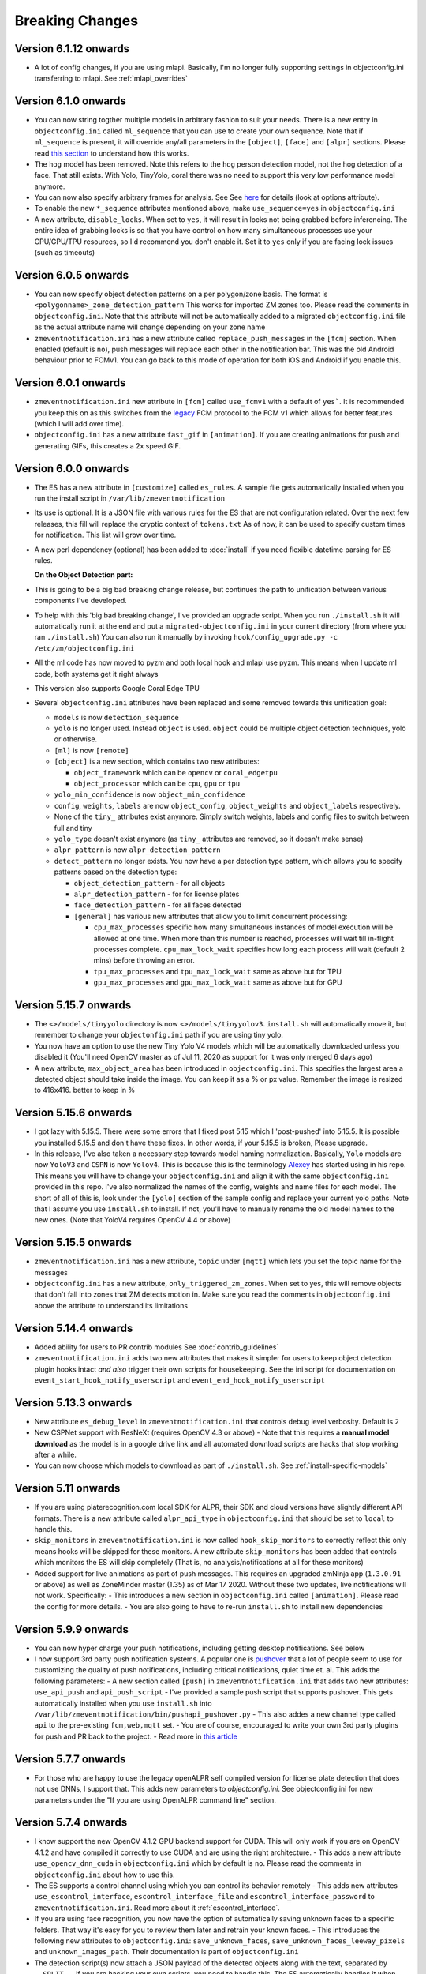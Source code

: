 Breaking Changes
----------------

Version 6.1.12 onwards 
~~~~~~~~~~~~~~~~~~~~~~~~
- A lot of config changes, if you are using mlapi. Basically, I'm no longer fully supporting settings in objectconfig.ini
  transferring to mlapi. See :ref:`mlapi_overrides`

Version 6.1.0 onwards 
~~~~~~~~~~~~~~~~~~~~~~
- You can now string togther multiple models in arbitrary fashion to suit your needs. 
  There is a new entry in ``objectconfig.ini`` called ``ml_sequence`` that you can use to 
  create your own sequence. Note that if ``ml_sequence`` is present, it will override any/all
  parameters in the ``[object]``, ``[face]`` and ``[alpr]`` sections. Please read `this section <https://zmeventnotification.readthedocs.io/en/latest/guides/hooks.html#understanding-detection-configuration>`__
  to understand how this works.

- The ``hog`` model has been removed. Note this refers to the ``hog`` person detection
  model, not the hog detection of a face. That still exists. With Yolo, TinyYolo, coral
  there was no need to support this very low performance model anymore.

- You can now also specify arbitrary frames for analysis. See See `here <https://pyzm.readthedocs.io/en/latest/source/pyzm.html#pyzm.ml.detect_sequence.DetectSequence.detect_stream>`__ for details (look at options attribute).

- To enable the new ``*_sequence`` attributes mentioned above, make ``use_sequence=yes`` in ``objectconfig.ini``

- A new attribute, ``disable_locks``. When set to ``yes``, it will result in locks not being grabbed
  before inferencing. The entire idea of grabbing locks is so that you have control on how many
  simultaneous processes use your CPU/GPU/TPU resources, so I'd recommend you don't enable it. 
  Set it to ``yes`` only if you are facing lock issues (such as timeouts)


Version 6.0.5 onwards
~~~~~~~~~~~~~~~~~~~~~~
- You can now specify object detection patterns on a per polygon/zone basis. The format is ``<polygonname>_zone_detection_pattern``
  This works for imported ZM zones too. Please read the comments in ``objectconfig.ini``. Note that this attribute will not be automatically
  added to a migrated ``objectconfig.ini`` file as the actual attribute name will change depending on your zone name
- ``zmeventnotification.ini`` has a new attribute called ``replace_push_messages`` in the ``[fcm]`` section. When enabled (default is ``no``),
  push messages will replace each other in the notification bar. This was the old Android behaviour prior to FCMv1. You can go back to this mode of
  operation for both iOS and Android if you enable this.

Version 6.0.1 onwards
~~~~~~~~~~~~~~~~~~~~~~~~
- ``zmeventnotification.ini`` new attribute in ``[fcm]`` called ``use_fcmv1`` with a default of ``yes```.
  It is recommended you keep this on as this switches from the `legacy <https://firebase.google.com/docs/cloud-messaging/http-server-ref>`__ 
  FCM protocol to the FCM v1 which allows for better features (which I will add over time).

- ``objectconfig.ini`` has a new attribute ``fast_gif`` in ``[animation]``. If you are creating animations for push 
  and generating GIFs, this creates a 2x speed GIF.

Version 6.0.0 onwards
~~~~~~~~~~~~~~~~~~~~~~~~~
- The ES has a new attribute in ``[customize]`` called ``es_rules``. A sample file
  gets automatically installed when you run the install script in ``/var/lib/zmeventnotification``
- Its use is optional. It is a JSON file with various rules for the ES that are not
  configuration related. Over the next few releases, this fill will replace the cryptic context of ``tokens.txt``
  As of now, it can be used to specify custom times for notification. This list will grow
  over time.
- A new perl dependency (optional) has been added to :doc:`install` if you need flexible datetime
  parsing for ES rules.
  

  **On the Object Detection part:**

- This is going to be a big bad breaking change release, but continues the path
  to unification between various components I've developed.
- To help with this 'big bad breaking change', I've provided an upgrade script.
  When you run ``./install.sh`` it will automatically run it at the end and put a
  ``migrated-objectconfig.ini`` in your current directory (from where you ran ``./install.sh``)
  You can also run it manually by invoking ``hook/config_upgrade.py -c /etc/zm/objectconfig.ini`` 
- All the ml code has now moved to pyzm and both local hook and mlapi use pyzm. This means
  when I update ml code, both systems get it right always
- This version also supports Google Coral Edge TPU
- Several ``objectconfig.ini`` attributes have been replaced and some removed towards
  this unification goal:

  - ``models`` is now ``detection_sequence``
  - ``yolo`` is no longer used. Instead ``object`` is used. ``object`` could be multiple
    object detection techniques, yolo or otherwise.
  - ``[ml]`` is now ``[remote]``
  - ``[object]`` is a new section, which contains two new attributes:

    - ``object_framework`` which can be ``opencv`` or   ``coral_edgetpu``
    - ``object_processor`` which can be ``cpu``, ``gpu`` or ``tpu``

  - ``yolo_min_confidence``  is now ``object_min_confidence``
  - ``config``, ``weights``, ``labels`` are now ``object_config``, ``object_weights`` and ``object_labels`` respectively.
  - None of the ``tiny_`` attributes exist anymore. Simply switch weights, labels and config files to switch between full and tiny
  - ``yolo_type`` doesn't exist anymore (as ``tiny_`` attributes are removed, so it doesn't make sense)
  - ``alpr_pattern`` is now ``alpr_detection_pattern``
  - ``detect_pattern`` no longer exists. You now have a per detection type pattern, which allows
    you to specify patterns based on the detection type:

    - ``object_detection_pattern`` - for all objects
    - ``alpr_detection_pattern`` - for for license plates
    - ``face_detection_pattern`` - for all faces detected
    - ``[general]`` has various new attributes that allow you to limit concurrent processing:

      - ``cpu_max_processes`` specific how many simultaneous instances of model execution will be allowed at one time.
        When more than this number is reached, processes will wait till in-flight processes complete. ``cpu_max_lock_wait`` 
        specifies how long each process will wait (default 2 mins) before throwing an error.
      - ``tpu_max_processes`` and ``tpu_max_lock_wait`` same as above but for TPU
      - ``gpu_max_processes`` and ``gpu_max_lock_wait`` same as above but for GPU

Version 5.15.7 onwards
~~~~~~~~~~~~~~~~~~~~~~~~~~~~
- The ``<>/models/tinyyolo`` directory is now ``<>/models/tinyyolov3``.
  ``install.sh`` will automatically move it, but remember to change your
  ``objectonfig.ini`` path if you are using tiny yolo.

- You now have an option to use the new Tiny Yolo V4 models which will be 
  automatically downloaded unless you disabled it (You'll need OpenCV master
  as of Jul 11, 2020 as support for it was only merged 6 days ago)

- A new attribute, ``max_object_area`` has been introduced in ``objectconfig.ini``.
  This specifies the largest area a detected object should take inside the image. 
  You can keep it as a % or px value. Remember the image is resized to 416x416. better
  to keep in %

Version 5.15.6 onwards
~~~~~~~~~~~~~~~~~~~~~~~~~
- I got lazy with 5.15.5. There were some errors that I fixed post 5.15
  which I 'post-pushed' into 5.15.5. It is possible you installed 5.15.5 and
  don't have these fixes. In other words, if your 5.15.5 is broken, Please
  upgrade.

- In this release, I've also taken a necessary step towards model naming 
  normalization. Basically, ``Yolo`` models are now ``YoloV3`` and ``CSPN`` 
  is now ``Yolov4``. This is because this is the terminology `Alexey <https://github.com/AlexeyAB/darknet>`__ has started
  using in his repo. This means you will have to change your ``objectconfig.ini`` and align it with
  the same ``objectconfig.ini`` provided in this repo. I've also normalized the names
  of the config, weights and name files for each model. The short of all of this is, look under
  the ``[yolo]`` section of the sample config and replace your current yolo paths.
  Note that I assume you use ``install.sh`` to install. If not, you'll have to manually
  rename the old model names to the new ones. (Note that YoloV4 requires OpenCV 4.4 or above)


Version 5.15.5 onwards
~~~~~~~~~~~~~~~~~~~~~~~~
- ``zmeventnotification.ini`` has a new attribute, ``topic`` under ``[mqtt]``
  which lets you set the topic name for the messages

- ``objectconfig.ini`` has a new attribute, ``only_triggered_zm_zones``. When set to yes,
  this will remove objects that don't fall into zones that ZM detects motion in.
  Make sure you read the comments in ``objectconfig.ini`` above the attribute
  to understand its limitations


Version 5.14.4 onwards
~~~~~~~~~~~~~~~~~~~~~~~
- Added ability for users to PR contrib modules
  See :doc:`contrib_guidelines`
- ``zmeventnotification.ini`` adds two new attributes that makes it simpler for users
  to keep object detection plugin hooks intact *and also* trigger their own scripts 
  for housekeeping. See the ini script for documentation on ``event_start_hook_notify_userscript``
  and ``event_end_hook_notify_userscript``


Version 5.13.3 onwards
~~~~~~~~~~~~~~~~~~~~~~~~~~
- New attribute ``es_debug_level`` in ``zmeventnotification.ini`` that controls debug level verbosity. Default is ``2``
- New CSPNet support with ResNeXt (requires OpenCV 4.3 or above)
  - Note that this requires a **manual model download** as the model is in a google drive link and all automated download scripts are hacks that stop working after a while.
- You can now choose which models to download as part of ``./install.sh``. See :ref:`install-specific-models`


Version  5.11 onwards
~~~~~~~~~~~~~~~~~~~~~~

- If you are using platerecognition.com local SDK for ALPR, their SDK and cloud versions have slightly different API formats. There is a new attribute called ``alpr_api_type`` in ``objectconfig.ini`` that should be set to ``local`` to handle this. 
- ``skip_monitors`` in ``zmeventnotification.ini`` is now called ``hook_skip_monitors`` to correctly reflect this only means hooks will be skipped for these monitors. A new attribute ``skip_monitors`` has been added that controls which monitors the ES will skip completely (That is, no analysis/notifications at all for these monitors)
- Added support for live animations as part of push messages. This requires an upgraded zmNinja app (``1.3.0.91`` or above) as well as ZoneMinder master (1.35) as of Mar 17 2020. Without these two updates, live notifications will not work. Specifically:
  - This introduces a new section in ``objectconfig.ini`` called ``[animation]``. Please read the config for more details.
  - You are also going to have to re-run ``install.sh`` to install new dependencies

Version 5.9.9 onwards
~~~~~~~~~~~~~~~~~~~~~~~~~
- You can now hyper charge your push notifications, including getting desktop notifications. See below
- I now support 3rd party push notification systems. A popular one is `pushover <http://pushover.net>`__ that a lot of people seem to use for customizing the quality of push notifications, including critical notifications, quiet time et. al. This adds the following parameters:
  - A new section called ``[push]`` in ``zmeventnotification.ini``  that adds two new attributes: ``use_api_push`` and ``api_push_script``
  - I've provided a sample push script that supports pushover. This gets automatically installed when you use ``install.sh`` into ``/var/lib/zmeventnotification/bin/pushapi_pushover.py``
  - This also addes a new channel type called ``api`` to the pre-existing ``fcm,web,mqtt`` set.
  - You are of course, encouraged to write your own 3rd party plugins for push and PR back to the project.
  - Read more in `this article <https://medium.com/zmninja/hypercharging-push-notifications-with-pushover-and-others-23ed9ab706>`__

Version 5.7.7 onwards
~~~~~~~~~~~~~~~~~~~~~~~
- For those who are happy to use the legacy openALPR self compiled version for license plate detection that does not use DNNs, I support that. This adds new parameters to `objectconfig.ini`. See objectconfig.ini for new parameters under the "If you are using OpenALPR command line" section.

Version 5.7.4 onwards
~~~~~~~~~~~~~~~~~~~~~~~
- I know support the new OpenCV 4.1.2 GPU backend support for CUDA. This will only work if you are on OpenCV 4.1.2 and have compiled it correctly to use CUDA and are using the right architecture. 
  - This adds a new attribute ``use_opencv_dnn_cuda`` in ``objectconfig.ini`` which by default is ``no``. Please read the comments in ``objectconfig.ini`` about how to use this.
- The ES supports a control channel using which you can control its behavior remotely
  - This adds new attributes ``use_escontrol_interface``, ``escontrol_interface_file`` and ``escontrol_interface_password`` to ``zmeventnotification.ini``. Read more about it :ref:`escontrol_interface`.
- If you are using face recognition, you now have the option of automatically saving unknown faces to a specific folders. That way it's easy for you to review them later and retrain your known faces.
  - This introduces the following new attributes to ``objectconfig.ini``: ``save_unknown_faces``, ``save_unknown_faces_leeway_pixels`` and ``unknown_images_path``. Their documentation is part of ``objectconfig.ini``
- The detection script(s) now attach a JSON payload of the detected objects along with the text, separated by ``--SPLIT--``. If you are hacking your own scripts, you need to handle this. The ES automatically handles it when sending notifications.

Version 5.2 onwards
~~~~~~~~~~~~~~~~~~~~
- `use_hooks` is a new attribute that controls whether hooks will be used or not
- `send_event_end_notification` is a new attribute that controls whether end notifications are sent 

Version 5.0 onwards
~~~~~~~~~~~~~~~~~~~~~

- ``install.sh`` no longer tries to install opencv on its own. You will have to install ``opencv`` and ``opencv-contrib`` on your own. See install instructions in :doc:`hooks`.

- The ``hook_script`` attribute is deprecated. You now have ``hook_on_event_start`` and ``hook_on_event_end`` which lets you invoke different scripts when an event starts or ends. You also have the concepts of channels, that allows you to decide whether to send a notification even if hooks don't return anything. Read up about ``notify_on_hook_success`` and ``notify_on_hook_fail`` in  ``zmeventnotification.ini`` 

- Now that we support pre/post event hooks, the script names have changed too (``zm_detect_wrapper.sh`` is ``zm_event_start.sh`` and we have a new script called ``zm_event_end.sh`` that is really just a dummy script. Change it to what you need to do at the end of an event, if you enable event end notifications)

- You can now offload the entire machine learning processes to a remote server. All you need to do is to use ``ml_gateway`` and related options in ``objectconfig.ini``. The "ML gateway" is `my mlapi project <https://github.com/pliablepixels/mlapi>`__

- The ES now supports a ``restart_interval`` config item in ``zmeventnotification.ini``. If not 0, this will restart the ES after those many seconds (example ``7200`` is 2 hours). This may be needed if you find the ES locking up after a few hours. I think 5.0 resolves this locking issue (see `this issue <https://github.com/pliablepixels/zmeventnotification/issues/175>`__) but if it doesn't use this, umm, hack for now.


Version 4.6 onwards
~~~~~~~~~~~~~~~~~~~~
- If you are using hooks, make sure you run ``sudo ./install.sh`` again - it will create additional files in ``/var/lib/zmeventnotification``
- The hook files ``detect.py`` and ``detect_wrapper.sh`` are now called ``zm_detect.py`` and ``zm_detect_wrapper.sh``.  Furthermore, these scripts no longer reside in ``/usr/bin``. They will now reside in ``/var/lib/zmeventnotification/bin``. I suppose I did not need to namespace and move, but I thought of the latter after I did the namespace changing.
- If you are using face recognition, 4.6.1 and above now allow multiple faces per person. Note that it is recommended you train them before you run detection. See the documentation for it in :doc:`hooks`.


Version 4.4 onwards
~~~~~~~~~~~~~~~~~~~~
- If you are using picture messaging, then the URL format has changed. Please REMOVE ``&username=<user>&password=<passwd>`` from the URL and put them into the ``picture_portal_username`` and ``picture_portal_password`` fields respectively


Version 4.1 onwards
~~~~~~~~~~~~~~~~~~~~
- Hook versions will now always be ``<ES version>.x``, so in this case ``4.1.x``
- Hooks have now migrated to using a `proper python ZM logger module <https://pypi.org/project/pyzmutils/>`__ so it better integrates with ZM logging 
- To view detection logs, you now need to follow the standard ZM logging process. See :ref:`es-hooks-logging` documentation for more details)
- You no longer have to manually install python requirements, the setup process should automatically install them
- If you are using MQTT and your  ``MQTT:Simple`` library was installed a while ago, you may need to update it. A new ``login`` method was added
  to that library on Dec 2018 which is required (`ref <https://github.com/Juerd/Net-MQTT-Simple/blob/cf01b43c27893a07185d4b58ff87db183d08b0e9/Changes#L21>`__)


Version 3.9 onwards
~~~~~~~~~~~~~~~~~~~~
- Hooks now add ALPR, so you need to run `sudo -H pip install -r requirements.txt` again
- See modified objectconfig.ini if you want to add ALPR. Currently works with platerecognizer.com, so you will need an API key. See hooks docs for more info

Version 3.7 onwards
~~~~~~~~~~~~~~~~~~~
- There were some significant changes to ZM (will be part of 1.34), which includes migration to Bcrypt for passwords. Changes were made to support Bcrypt, which means you will have to add additional libraries. See the installation guide.

version 3.3 onwards
~~~~~~~~~~~~~~~~~~~

- Please use ``yes`` or ``no`` instead of ``1`` and ``0`` in ``zmeventnotification.ini`` to maintain consistency with ``objectconfig.ini``
- In ``zmeventnotification.ini``, ``store_frame_in_zm`` is now ``hook_pass_image_path``

version 3.2 onwards
~~~~~~~~~~~~~~~~~~~

- Changes in paths for everything. - event server config file now defaults to ``/etc/zm`` 
- hook config now defaults to ``/etc/zm`` 
- Push token file now defaults to ``/var/lib/zmeventnotification/push`` 
- all object detection data files default to ``/var/lib/zmeventnotification``
- If you are migrating from a previous version: 
        - Make a copy of your ``/etc/zmeventnotification.ini`` and ``/var/detect/objectconfig.ini`` (if you are using hooks) 
        - Run ``sudo -H ./install.sh`` again inside the repo, let it set up all the files 
        - Compare your old config files to the news ones at ``/etc/zm`` and make necessary changes 
        - Make sure everything works well 
        - You can now delete the old ``/var/detect`` folder as well as ``/etc/zmeventnotification.ini`` 
        - Run zmNinja again to make sure its token is registered in the new tokens file (in ``/var/lib/zmeeventnotification/push/tokens.txt``)
